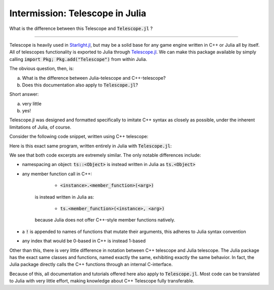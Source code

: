 Intermission: Telescope in Julia
================================

What is the difference between this Telescope and :code:`Telescope.jl` ?

-----------------------------------------

Telescope is heavily used in `Starlight.jl <https://github.com/jhigginbotham64/Starlight.jl>`_, but may be
a solid base for any game engine written in C++ or Julia all by itself. All of telescopes functionality is
exported to Julia through `Telescope.jl <https://github.com/jhigginbotham64/Telescope.jl>`_. We can make this package
available by simply calling :code:`import Pkg; Pkg.add("Telescope")` from within Julia.

The obvious question, then, is:

a) What is the difference between Julia-telescope and C++-telescope?
b) Does this documentation also apply to :code:`Telescope.jl`?

Short answer:

a) very little
b) yes!

Telescope.jl was designed and formatted specifically to imitate C++ syntax as closely as possible, under the
inherent limitations of Julia, of course.

Consider the following code snippet, written using C++ telescope:

.. code-block:: cpp
    :caption: A basic Telescope Main in C++

    #include <telescope.hpp>

    int main()
    {
        if (!ts::initialize())
            exit(1);

        auto window = ts::Window();
        window.create("title", 800, 600, ts::DEFAULT);

        while (window.is_open())
        {
            ts::start_frame(window);

            if (ts::InputHandler::was_pressed(ts::SPACE))
                std::cout << "space pressed." << std::endl;

            ts::end_frame(window);
        }

        return 0
    }

Here is this exact same program, written entirely in Julia with :code:`Telescope.jl`:

.. code-block:: julia
    :caption: the exact same Main, but in Julia

    import Telescope

    if !ts.initialize()
        exit(1)
    end

    window = ts.Window()
    ts.create!(window, "title", 800, 600, ts.DEFAULT)

    while ts.is_open(window)

        ts.start_frame!(window)

        if ts.InputHandler.was_pressed(ts.SPACE)
            println("space pressed.")
        end

        ts.end_frame!(window)
    end

    return 0

We see that both code excerpts are extremely similar. The only notable differences include:

- namespacing an object: :code:`ts::<Object>` is instead written in Julia as :code:`ts.<Object>`
- any member function call in C++:

        + :code:`<instance>.<member_function>(<arg>)`
    is instead written in Julia as:

        + :code:`ts.<member_function>(<instance>, <arg>)`
    because Julia does not offer C++-style member functions natively.
- a :code:`!` is appended to names of functions that mutate their arguments, this adheres to Julia syntax convention
- any index that would be 0-based in C++ is instead 1-based

Other than this, there is very little difference in notation between C++ telescope and Julia telescope. The Julia package
has the exact same classes and functions, named exactly the same, exhibiting exactly the same behavior.
In fact, the Julia package directly calls the C++ functions through an internal C-interface.

Because of this, all documentation and tutorials offered here also apply to :code:`Telescope.jl`. Most code can
be translated to Julia with very little effort, making knowledge about C++ Telescope fully transferable.